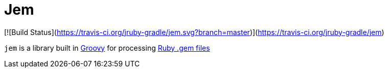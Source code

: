 = Jem

[![Build Status](https://travis-ci.org/jruby-gradle/jem.svg?branch=master)](https://travis-ci.org/jruby-gradle/jem)

`jem` is a library built in link:http://groovy-lang.org[Groovy] for
processing link:http://guides.rubygems.org/what-is-a-gem/[Ruby .gem files]
